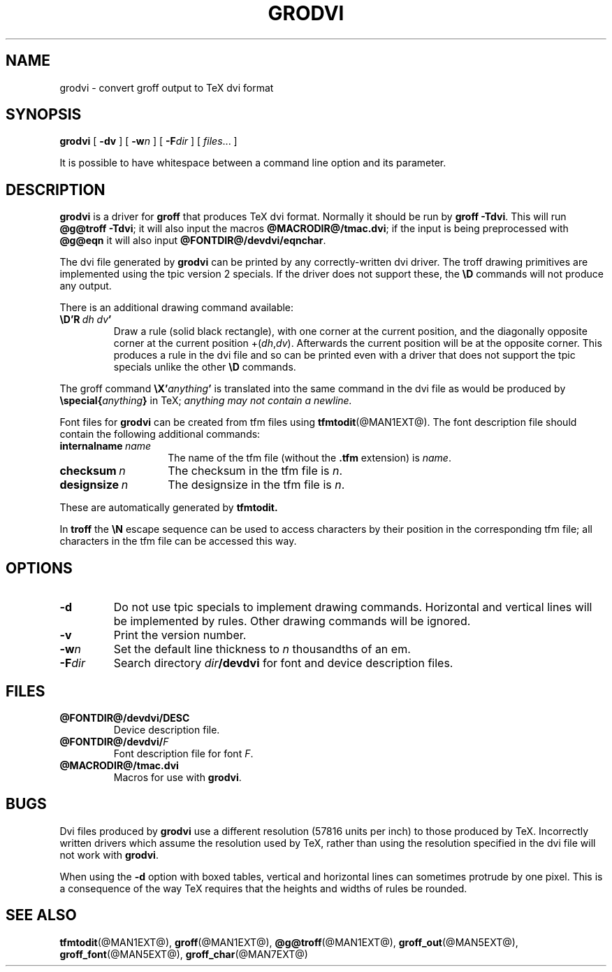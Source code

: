 .ig \"-*- nroff -*-
Copyright (C) 1989-2000 Free Software Foundation, Inc.

Permission is granted to make and distribute verbatim copies of
this manual provided the copyright notice and this permission notice
are preserved on all copies.

Permission is granted to copy and distribute modified versions of this
manual under the conditions for verbatim copying, provided that the
entire resulting derived work is distributed under the terms of a
permission notice identical to this one.

Permission is granted to copy and distribute translations of this
manual into another language, under the above conditions for modified
versions, except that this permission notice may be included in
translations approved by the Free Software Foundation instead of in
the original English.
..
.ie t .ds tx T\h'-.1667m'\v'.224m'E\v'-.224m'\h'-.125m'X
.el .ds tx TeX
.\" Like TP, but if specified indent is more than half
.\" the current line-length - indent, use the default indent.
.de Tp
.ie \\n(.$=0:((0\\$1)*2u>(\\n(.lu-\\n(.iu)) .TP
.el .TP "\\$1"
..
.TH GRODVI @MAN1EXT@ "@MDATE@" "Groff Version @VERSION@"
.SH NAME
grodvi \- convert groff output to TeX dvi format
.SH SYNOPSIS
.B grodvi
[
.B \-dv
] [
.BI \-w n
] [
.BI \-F dir
] [
.IR files \|.\|.\|.
]
.PP
It is possible to have whitespace between a command line option and its
parameter.
.SH DESCRIPTION
.B grodvi
is a driver for
.B groff
that produces \*(tx dvi format.
Normally it should be run by
.BR groff\ \-Tdvi .
This will run
.BR @g@troff\ \-Tdvi ;
it will also input the macros
.BR @MACRODIR@/tmac.dvi ;
if the input is being preprocessed with
.B @g@eqn
it will also input
.BR @FONTDIR@/devdvi/eqnchar .
.LP
The dvi file generated by
.B grodvi
can be printed by any correctly-written dvi driver.
The troff drawing primitives are implemented
using the tpic version 2 specials.
If the driver does not support these, the
.B \eD
commands will not produce any output.
.LP
There is an additional drawing command available:
.TP
.BI \eD'R\  dh\ dv '
Draw a rule (solid black rectangle), with one corner
at the current position, and the diagonally opposite corner
at the current position 
.RI +( dh , dv ).
Afterwards the current position will be at the opposite corner.  This
produces a rule in the dvi file and so can be printed even with a
driver that does not support the tpic specials unlike the other
.B \eD
commands.
.LP
The groff command
.BI \eX' anything '
is translated into the same command in the dvi file as would be
produced by
.BI \especial{ anything }
in \*(tx;
.I anything may not contain a newline.
.LP
Font files for
.B grodvi
can be created from tfm files using
.BR tfmtodit (@MAN1EXT@).
The font description file should contain the following
additional commands:
.Tp \w'\fBinternalname'u+2n
.BI internalname\   name
The name of the tfm file (without the
.B .tfm
extension) is
.IR name .
.TP
.BI checksum\  n
The checksum in the tfm file is
.IR n .
.TP
.BI designsize\  n
The designsize in the tfm file is
.IR n .
.LP
These are automatically generated by
.B tfmtodit.
.LP
In
.B troff
the
.B \eN
escape sequence can be used to access characters by their position
in the corresponding tfm file;
all characters in the tfm file can be accessed this way.
.SH OPTIONS
.TP
.B \-d
Do not use tpic specials to implement drawing commands.
Horizontal and vertical lines will be implemented by rules.
Other drawing commands will be ignored.
.TP
.B \-v
Print the version number.
.TP
.BI \-w n
Set the default line thickness to
.I n
thousandths of an em. 
.TP
.BI \-F dir
Search directory
.IB dir /devdvi
for font and device description files.
.SH FILES
.TP
.B @FONTDIR@/devdvi/DESC
Device description file.
.TP
.BI @FONTDIR@/devdvi/ F
Font description file for font
.IR F .
.TP
.B @MACRODIR@/tmac.dvi
Macros for use with
.BR grodvi .
.SH BUGS
Dvi files produced by
.B grodvi
use a different resolution (57816 units per inch) to those produced by
\*(tx.
Incorrectly written drivers which assume the resolution used by \*(tx,
rather than using the resolution specified in the dvi file will not
work with
.BR grodvi .
.LP
When using the
.B \-d
option with boxed tables,
vertical and horizontal lines can sometimes protrude by one pixel.
This is a consequence of the way \*(tx requires that the heights
and widths of rules be rounded.
.SH "SEE ALSO"
.BR tfmtodit (@MAN1EXT@),
.BR groff (@MAN1EXT@),
.BR @g@troff (@MAN1EXT@),
.BR groff_out (@MAN5EXT@),
.BR groff_font (@MAN5EXT@),
.BR groff_char (@MAN7EXT@)
